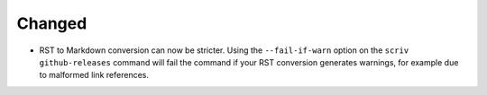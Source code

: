 Changed
.......

- RST to Markdown conversion can now be stricter.  Using the ``--fail-if-warn``
  option on the ``scriv github-releases`` command will fail the command if your
  RST conversion generates warnings, for example due to malformed link
  references.
